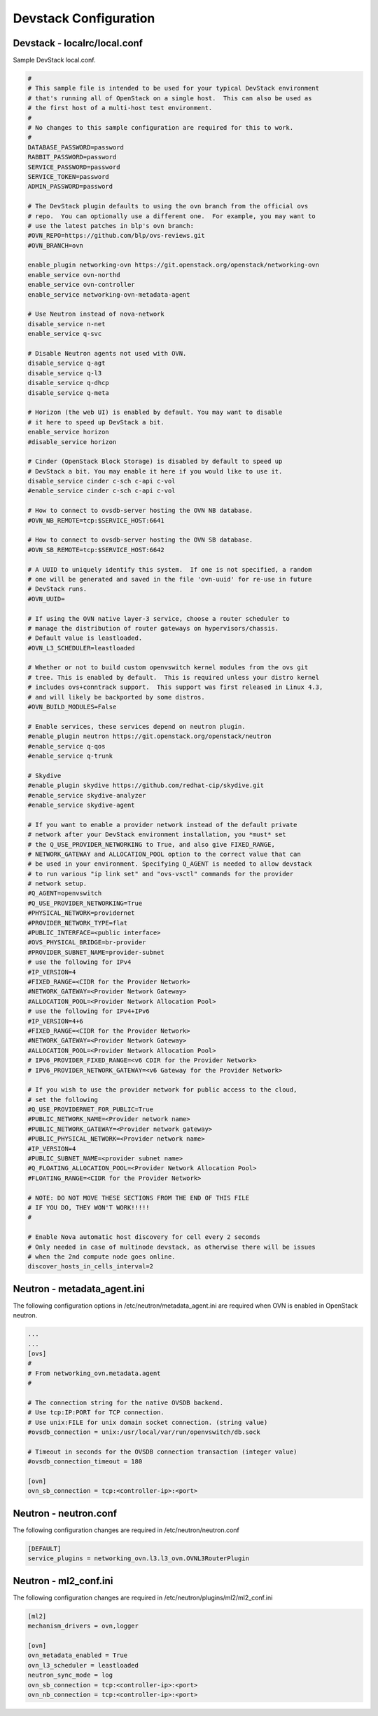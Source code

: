 Devstack Configuration
======================

Devstack - localrc/local.conf
-----------------------------

Sample DevStack local.conf.

.. code-block:: console

  #
  # This sample file is intended to be used for your typical DevStack environment
  # that's running all of OpenStack on a single host.  This can also be used as
  # the first host of a multi-host test environment.
  #
  # No changes to this sample configuration are required for this to work.
  #
  DATABASE_PASSWORD=password
  RABBIT_PASSWORD=password
  SERVICE_PASSWORD=password
  SERVICE_TOKEN=password
  ADMIN_PASSWORD=password

  # The DevStack plugin defaults to using the ovn branch from the official ovs
  # repo.  You can optionally use a different one.  For example, you may want to
  # use the latest patches in blp's ovn branch:
  #OVN_REPO=https://github.com/blp/ovs-reviews.git
  #OVN_BRANCH=ovn

  enable_plugin networking-ovn https://git.openstack.org/openstack/networking-ovn
  enable_service ovn-northd
  enable_service ovn-controller
  enable_service networking-ovn-metadata-agent

  # Use Neutron instead of nova-network
  disable_service n-net
  enable_service q-svc

  # Disable Neutron agents not used with OVN.
  disable_service q-agt
  disable_service q-l3
  disable_service q-dhcp
  disable_service q-meta

  # Horizon (the web UI) is enabled by default. You may want to disable
  # it here to speed up DevStack a bit.
  enable_service horizon
  #disable_service horizon

  # Cinder (OpenStack Block Storage) is disabled by default to speed up
  # DevStack a bit. You may enable it here if you would like to use it.
  disable_service cinder c-sch c-api c-vol
  #enable_service cinder c-sch c-api c-vol

  # How to connect to ovsdb-server hosting the OVN NB database.
  #OVN_NB_REMOTE=tcp:$SERVICE_HOST:6641

  # How to connect to ovsdb-server hosting the OVN SB database.
  #OVN_SB_REMOTE=tcp:$SERVICE_HOST:6642

  # A UUID to uniquely identify this system.  If one is not specified, a random
  # one will be generated and saved in the file 'ovn-uuid' for re-use in future
  # DevStack runs.
  #OVN_UUID=

  # If using the OVN native layer-3 service, choose a router scheduler to
  # manage the distribution of router gateways on hypervisors/chassis.
  # Default value is leastloaded.
  #OVN_L3_SCHEDULER=leastloaded

  # Whether or not to build custom openvswitch kernel modules from the ovs git
  # tree. This is enabled by default.  This is required unless your distro kernel
  # includes ovs+conntrack support.  This support was first released in Linux 4.3,
  # and will likely be backported by some distros.
  #OVN_BUILD_MODULES=False

  # Enable services, these services depend on neutron plugin.
  #enable_plugin neutron https://git.openstack.org/openstack/neutron
  #enable_service q-qos
  #enable_service q-trunk

  # Skydive
  #enable_plugin skydive https://github.com/redhat-cip/skydive.git
  #enable_service skydive-analyzer
  #enable_service skydive-agent

  # If you want to enable a provider network instead of the default private
  # network after your DevStack environment installation, you *must* set
  # the Q_USE_PROVIDER_NETWORKING to True, and also give FIXED_RANGE,
  # NETWORK_GATEWAY and ALLOCATION_POOL option to the correct value that can
  # be used in your environment. Specifying Q_AGENT is needed to allow devstack
  # to run various "ip link set" and "ovs-vsctl" commands for the provider
  # network setup.
  #Q_AGENT=openvswitch
  #Q_USE_PROVIDER_NETWORKING=True
  #PHYSICAL_NETWORK=providernet
  #PROVIDER_NETWORK_TYPE=flat
  #PUBLIC_INTERFACE=<public interface>
  #OVS_PHYSICAL_BRIDGE=br-provider
  #PROVIDER_SUBNET_NAME=provider-subnet
  # use the following for IPv4
  #IP_VERSION=4
  #FIXED_RANGE=<CIDR for the Provider Network>
  #NETWORK_GATEWAY=<Provider Network Gateway>
  #ALLOCATION_POOL=<Provider Network Allocation Pool>
  # use the following for IPv4+IPv6
  #IP_VERSION=4+6
  #FIXED_RANGE=<CIDR for the Provider Network>
  #NETWORK_GATEWAY=<Provider Network Gateway>
  #ALLOCATION_POOL=<Provider Network Allocation Pool>
  # IPV6_PROVIDER_FIXED_RANGE=<v6 CDIR for the Provider Network>
  # IPV6_PROVIDER_NETWORK_GATEWAY=<v6 Gateway for the Provider Network>

  # If you wish to use the provider network for public access to the cloud,
  # set the following
  #Q_USE_PROVIDERNET_FOR_PUBLIC=True
  #PUBLIC_NETWORK_NAME=<Provider network name>
  #PUBLIC_NETWORK_GATEWAY=<Provider network gateway>
  #PUBLIC_PHYSICAL_NETWORK=<Provider network name>
  #IP_VERSION=4
  #PUBLIC_SUBNET_NAME=<provider subnet name>
  #Q_FLOATING_ALLOCATION_POOL=<Provider Network Allocation Pool>
  #FLOATING_RANGE=<CIDR for the Provider Network>

  # NOTE: DO NOT MOVE THESE SECTIONS FROM THE END OF THIS FILE
  # IF YOU DO, THEY WON'T WORK!!!!!
  #

  # Enable Nova automatic host discovery for cell every 2 seconds
  # Only needed in case of multinode devstack, as otherwise there will be issues
  # when the 2nd compute node goes online.
  discover_hosts_in_cells_interval=2


Neutron - metadata_agent.ini
--------------------------

The following configuration options in /etc/neutron/metadata_agent.ini
are required when OVN is enabled in OpenStack neutron.

.. code-block:: console

  ...
  ...
  [ovs]
  #
  # From networking_ovn.metadata.agent
  #

  # The connection string for the native OVSDB backend.
  # Use tcp:IP:PORT for TCP connection.
  # Use unix:FILE for unix domain socket connection. (string value)
  #ovsdb_connection = unix:/usr/local/var/run/openvswitch/db.sock

  # Timeout in seconds for the OVSDB connection transaction (integer value)
  #ovsdb_connection_timeout = 180

  [ovn]
  ovn_sb_connection = tcp:<controller-ip>:<port>


Neutron - neutron.conf
--------------------

The following configuration changes are required in /etc/neutron/neutron.conf

.. code-block:: console

  [DEFAULT]
  service_plugins = networking_ovn.l3.l3_ovn.OVNL3RouterPlugin

Neutron -  ml2_conf.ini
--------------------

The following configuration changes are required in /etc/neutron/plugins/ml2/ml2_conf.ini

.. code-block:: console

  [ml2]
  mechanism_drivers = ovn,logger

  [ovn]
  ovn_metadata_enabled = True
  ovn_l3_scheduler = leastloaded
  neutron_sync_mode = log
  ovn_sb_connection = tcp:<controller-ip>:<port>
  ovn_nb_connection = tcp:<controller-ip>:<port>
